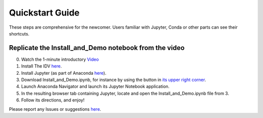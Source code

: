 ==================
Quickstart Guide
==================

These steps are comprehensive for the newcomer.
Users familiar with Jupyter, Conda or other parts can see their shortcuts.

---------------------
Replicate the Install_and_Demo notebook from the video
---------------------
0. Watch the 1-minute introductory `Video <https://youtu.be/JQ0kBy472FU>`_

1. Install The IDV `here <https://www.unidata.ucar.edu/downloads/idv/nightly/index.jsp>`_.

2. Install Jupyter (as part of Anaconda `here <https://www.anaconda.com/downloads>`_).

3. Download Install_and_Demo.ipynb, for instance by using the button in `its upper right corner <http://nbviewer.jupyter.org/github/unidata/drilsdown/blob/master/UseCase_Examples/Basic_Examples/Install_and_demo.ipynb>`_.

4. Launch Anaconda Navigator and launch its Jupyter Notebook application.

5. In the resulting browser tab containing Jupyter, locate and open the Install_and_Demo.ipynb file from 3.

6. Follow its directions, and enjoy!

Please report any Issues or suggestions `here <https://github.com/Unidata/drilsdown/issues>`_.
